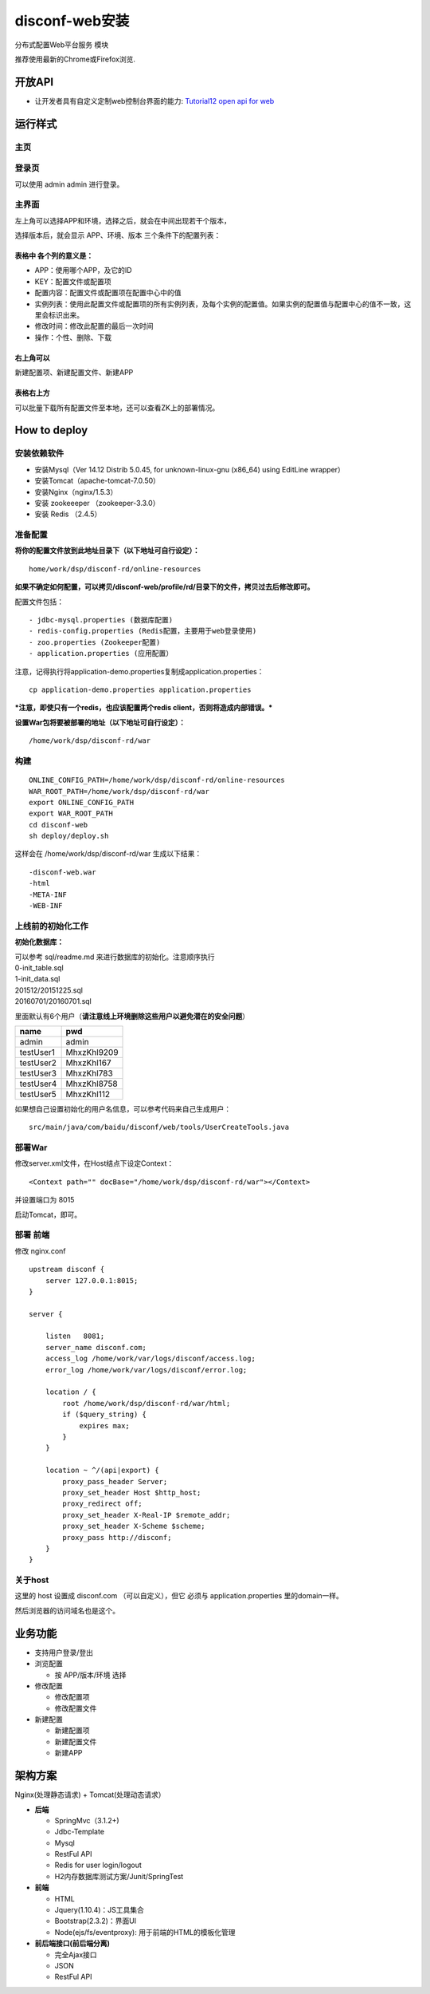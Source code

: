 disconf-web安装
===============

分布式配置Web平台服务 模块

推荐使用最新的Chrome或Firefox浏览.

开放API
-------

-  让开发者具有自定义定制web控制台界面的能力: `Tutorial12 open api for
   web <../../tutorial-web/12-open-api-for-web.html>`__

运行样式
--------

主页
~~~~

|image0|

登录页
~~~~~~

可以使用 admin admin 进行登录。

|image1|

主界面
~~~~~~

|image2|

左上角可以选择APP和环境，选择之后，就会在中间出现若干个版本，

选择版本后，就会显示 APP、环境、版本 三个条件下的配置列表：

|image3|

表格中 各个列的意义是：
^^^^^^^^^^^^^^^^^^^^^^^

-  APP：使用哪个APP，及它的ID
-  KEY：配置文件或配置项
-  配置内容：配置文件或配置项在配置中心中的值
-  实例列表：使用此配置文件或配置项的所有实例列表，及每个实例的配置值。如果实例的配置值与配置中心的值不一致，这里会标识出来。
-  修改时间：修改此配置的最后一次时间
-  操作：个性、删除、下载

右上角可以
^^^^^^^^^^

新建配置项、新建配置文件、新建APP

表格右上方
^^^^^^^^^^

可以批量下载所有配置文件至本地，还可以查看ZK上的部署情况。

How to deploy
-------------

安装依赖软件
~~~~~~~~~~~~

-  安装Mysql（Ver 14.12 Distrib 5.0.45, for unknown-linux-gnu (x86\_64)
   using EditLine wrapper）
-  安装Tomcat（apache-tomcat-7.0.50）
-  安装Nginx（nginx/1.5.3）
-  安装 zookeeeper （zookeeper-3.3.0）
-  安装 Redis （2.4.5）

准备配置
~~~~~~~~

**将你的配置文件放到此地址目录下（以下地址可自行设定）：**

::

    home/work/dsp/disconf-rd/online-resources

**如果不确定如何配置，可以拷贝/disconf-web/profile/rd/目录下的文件，拷贝过去后修改即可。**

配置文件包括：

::

    - jdbc-mysql.properties (数据库配置)
    - redis-config.properties (Redis配置，主要用于web登录使用)
    - zoo.properties (Zookeeper配置)
    - application.properties (应用配置）

注意，记得执行将application-demo.properties复制成application.properties：

::

    cp application-demo.properties application.properties 

***注意，即使只有一个redis，也应该配置两个redis
client，否则将造成内部错误。***

**设置War包将要被部署的地址（以下地址可自行设定）：**

::

    /home/work/dsp/disconf-rd/war

构建
~~~~

::

    ONLINE_CONFIG_PATH=/home/work/dsp/disconf-rd/online-resources
    WAR_ROOT_PATH=/home/work/dsp/disconf-rd/war
    export ONLINE_CONFIG_PATH
    export WAR_ROOT_PATH
    cd disconf-web
    sh deploy/deploy.sh

这样会在 /home/work/dsp/disconf-rd/war 生成以下结果：

::

    -disconf-web.war  
    -html  
    -META-INF  
    -WEB-INF

上线前的初始化工作
~~~~~~~~~~~~~~~~~~

**初始化数据库：**

| 可以参考 sql/readme.md 来进行数据库的初始化。注意顺序执行
| 0-init\_table.sql
| 1-init\_data.sql
| 201512/20151225.sql
| 20160701/20160701.sql

里面默认有6个用户（\ **请注意线上环境删除这些用户以避免潜在的安全问题**\ ）

+-------------+---------------+
| name        | pwd           |
+=============+===============+
| admin       | admin         |
+-------------+---------------+
| testUser1   | MhxzKhl9209   |
+-------------+---------------+
| testUser2   | MhxzKhl167    |
+-------------+---------------+
| testUser3   | MhxzKhl783    |
+-------------+---------------+
| testUser4   | MhxzKhl8758   |
+-------------+---------------+
| testUser5   | MhxzKhl112    |
+-------------+---------------+

如果想自己设置初始化的用户名信息，可以参考代码来自己生成用户：

::

    src/main/java/com/baidu/disconf/web/tools/UserCreateTools.java

部署War
~~~~~~~

修改server.xml文件，在Host结点下设定Context：

::

    <Context path="" docBase="/home/work/dsp/disconf-rd/war"></Context>

并设置端口为 8015

启动Tomcat，即可。

部署 前端
~~~~~~~~~

修改 nginx.conf

::

    upstream disconf {
        server 127.0.0.1:8015;
    }

    server {

        listen   8081;
        server_name disconf.com;
        access_log /home/work/var/logs/disconf/access.log;
        error_log /home/work/var/logs/disconf/error.log;

        location / {
            root /home/work/dsp/disconf-rd/war/html;
            if ($query_string) {
                expires max;
            }
        }

        location ~ ^/(api|export) {
            proxy_pass_header Server;
            proxy_set_header Host $http_host;
            proxy_redirect off;
            proxy_set_header X-Real-IP $remote_addr;
            proxy_set_header X-Scheme $scheme;
            proxy_pass http://disconf;
        }
    }

关于host
~~~~~~~~

这里的 host 设置成 disconf.com （可以自定义），但它 必须与
application.properties 里的domain一样。

然后浏览器的访问域名也是这个。

业务功能
--------

-  支持用户登录/登出
-  浏览配置

   -  按 APP/版本/环境 选择

-  修改配置

   -  修改配置项
   -  修改配置文件

-  新建配置

   -  新建配置项
   -  新建配置文件
   -  新建APP

架构方案
--------

Nginx(处理静态请求) + Tomcat(处理动态请求）

-  **后端**

   -  SpringMvc（3.1.2+)
   -  Jdbc-Template
   -  Mysql
   -  RestFul API
   -  Redis for user login/logout
   -  H2内存数据库测试方案/Junit/SpringTest

-  **前端**

   -  HTML
   -  Jquery(1.10.4)：JS工具集合
   -  Bootstrap(2.3.2)：界面UI
   -  Node(ejs/fs/eventproxy): 用于前端的HTML的模板化管理

-  **前后端接口(前后端分离)**

   -  完全Ajax接口
   -  JSON
   -  RestFul API

.. |image0| image:: http://ww1.sinaimg.cn/mw1024/60c9620fgw1ekdfiw180rj20vt0gawfr.jpg
.. |image1| image:: http://ww4.sinaimg.cn/mw1024/60c9620fgw1ekdfjkgbdcj20t70ie757.jpg
.. |image2| image:: http://ww3.sinaimg.cn/mw1024/60c9620fgw1emxv1nw0u4j20qp0homy0.jpg
.. |image3| image:: http://ww1.sinaimg.cn/mw1024/60c9620fgw1emyww39wjmj20qw0keq6m.jpg


